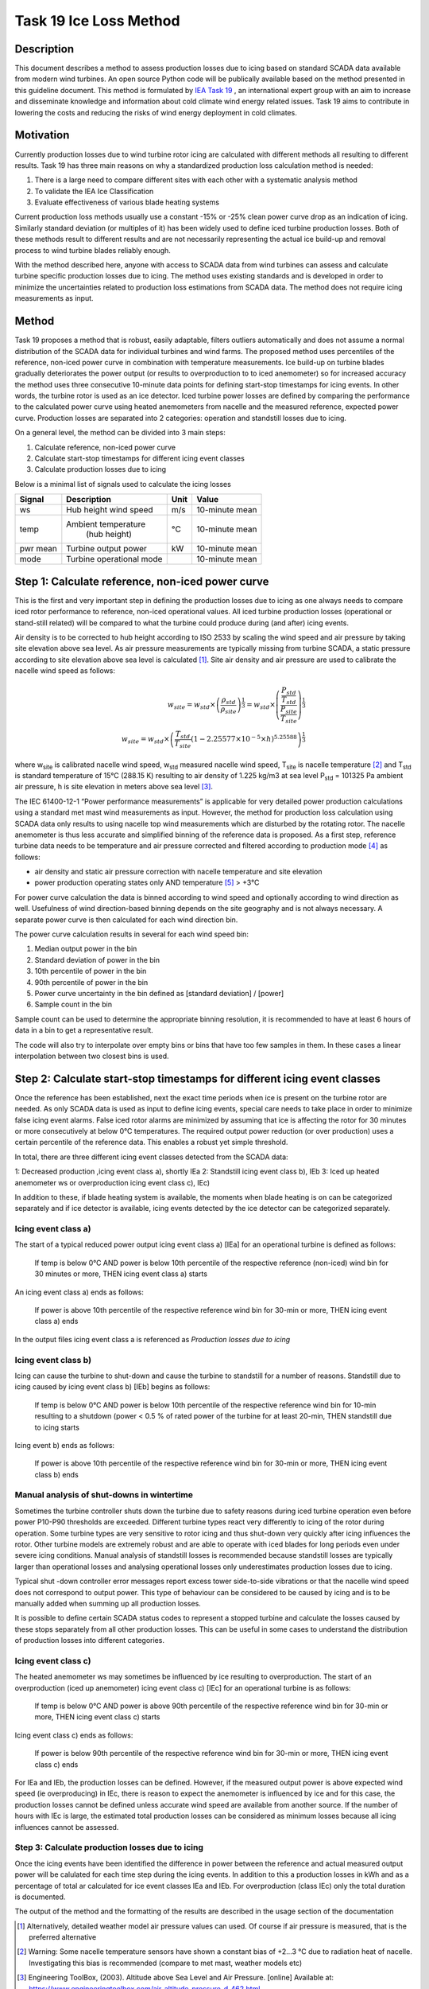 #######################
Task 19 Ice Loss Method
#######################

===========
Description
===========

This document describes a method to assess production losses due to icing based on standard SCADA data available from modern wind turbines. An open source Python code will be publically available based on the method presented in this guideline document. This method is formulated by `IEA Task 19 <https://community.ieawind.org/task19/home>`_ , an international expert group with an aim to increase and disseminate knowledge and information about cold climate wind energy related issues. Task 19 aims to contribute in lowering the costs and reducing the risks of wind energy deployment in cold climates.

==========
Motivation
==========


Currently production losses due to wind turbine rotor icing are calculated with different methods all resulting to different results. Task 19 has three main reasons on why a standardized production loss calculation method is needed:

1. There is a large need to compare different sites with each other with a systematic analysis method
2. To validate the IEA Ice Classification
3. Evaluate effectiveness of various blade heating systems

Current production loss methods usually use a constant -15% or -25% clean power curve drop as an indication of icing. Similarly standard deviation (or multiples of it) has been widely used to define iced turbine production losses. Both of these methods result to different results and are not necessarily representing the actual ice build-up and removal process to wind turbine blades reliably enough.

With the method described here, anyone with access to SCADA data from wind turbines can assess and calculate turbine specific production losses due to icing. The method uses existing standards and is developed in order to minimize the uncertainties related to production loss estimations from SCADA data. The method does not require icing measurements as input.

======
Method
======

Task 19 proposes a method that is robust, easily adaptable, filters outliers automatically and does not assume a normal distribution of the SCADA data for individual turbines and wind farms. The proposed method uses percentiles of the reference, non-iced power curve in combination with temperature measurements. Ice build-up on turbine blades gradually deteriorates the power output (or results to overproduction to to iced anemometer) so for increased accuracy the method uses three consecutive 10-minute data points for defining start-stop timestamps for icing events. In other words, the turbine rotor is used as an ice detector. Iced turbine power losses are defined by comparing the performance to the calculated power curve using heated anemometers from nacelle and the measured reference, expected power curve. Production losses are separated into 2 categories: operation and standstill losses due to icing.

On a general level, the method can be divided into 3 main steps:

1. Calculate reference, non-iced power curve
2. Calculate start-stop timestamps for different icing event classes
3. Calculate production losses due to icing

Below is a minimal list of signals used to calculate the icing losses


+-----------+----------------------------+-------+----------------+
| Signal    |  Description               | Unit  |    Value       |
+===========+============================+=======+================+
| ws        | Hub height wind speed      |  m/s  | 10-minute mean |
+-----------+----------------------------+-------+----------------+
| temp      | Ambient temperature        |  °C   | 10-minute mean |
|           |  (hub height)              |       |                |
+-----------+----------------------------+-------+----------------+
| pwr mean  | Turbine output power       |  kW   | 10-minute mean |
+-----------+----------------------------+-------+----------------+
| mode      | Turbine operational mode   |       | 10-minute mean |
+-----------+----------------------------+-------+----------------+

=================================================
Step 1: Calculate reference, non-iced power curve
=================================================

This is the first and very important step in defining the production losses due to icing as one always needs to compare iced rotor performance to reference, non-iced operational values. All iced turbine production losses (operational or stand-still related) will be compared to what the turbine could produce during (and after) icing events.

Air density is to be corrected to hub height according to ISO 2533 by scaling the wind speed and air pressure by taking site elevation above sea level. As air pressure measurements are typically missing from turbine SCADA, a static pressure according to site elevation above sea level is calculated [#f2]_. Site air density and air pressure are used to calibrate the nacelle wind speed as follows:

.. math::

  w_{site} = w_{std} \times  \left ( \frac{\rho_{std}}{\rho_{site}} \right )^{\frac{1}{3}} = w_{std} \times \left ( \frac{\frac{P_{std}}{T_{std}}}{\frac{P_{site}}{T_{site}}} \right )^{\frac{1}{3}} \\
  w_{site} = w_{std} \times \left ( \frac{T_{std}}{T_{site}}(1-2.25577 \times 10^{-5} \times h)^{5.25588} \right )^{\frac{1}{3}}

where w\ :sub:`site` is calibrated nacelle wind speed, w\ :sub:`std` measured nacelle wind speed, T\ :sub:`site` is nacelle
temperature [#f3]_ and T\ :sub:`std` is standard temperature of 15°C (288.15 K) resulting to air density of 1.225
kg/m3 at sea level P\ :sub:`std` = 101325 Pa ambient air pressure, h is site elevation in meters above sea
level [#f4]_.

The IEC 61400-12-1 “Power performance measurements” is applicable for very detailed power production calculations using a standard met mast wind measurements as input. However, the method for production loss calculation using SCADA data only results to using nacelle top wind measurements which are disturbed by the rotating rotor. The nacelle anemometer is thus less accurate and simplified binning of the reference data is proposed. As a first step, reference turbine data needs to be temperature and air pressure corrected and filtered according to production mode [#f5]_ as follows:

* air density and static air pressure correction with nacelle temperature and site elevation
* power production operating states only AND temperature [#f6]_ > +3°C

For power curve calculation the data is binned according to wind speed and optionally according to wind direction as well. Usefulness of wind direction-based binning depends on the site geography and is not always necessary. A separate power curve is then calculated for each wind direction bin.

The power curve calculation results in several for each wind speed bin:

1. Median output power in the bin
2. Standard deviation of power in the bin
3. 10th percentile of power in the bin
4. 90th percentile of power in the bin
5. Power curve uncertainty in the bin defined as [standard deviation] / [power]
6. Sample count in the bin

Sample count can be used to determine the appropriate binning resolution, it is recommended to have at least 6 hours of data in a bin to get a representative result.

The code will also try to interpolate over empty bins or bins that have too few samples in them. In these cases a linear interpolation between two closest bins is used.



=========================================================================
Step 2: Calculate start-stop timestamps for different icing event classes
=========================================================================

Once the reference has been established, next the exact time periods when ice is present on the turbine rotor are needed. As only SCADA data is used as input to define icing events, special care needs to take place in order to minimize false icing event alarms. False iced rotor alarms are minimized by assuming that ice is affecting the rotor for 30 minutes or more consecutively at below 0°C temperatures. The required output power reduction (or over production) uses a certain percentile of the reference data. This enables a robust yet simple threshold.

In total, there are three different icing event classes detected from the SCADA data:

1: Decreased production ,icing event class a), shortly IEa
2: Standstill icing event class b), IEb
3: Iced up heated anemometer ws or overproduction icing event class c), IEc)

In addition to these, if blade heating system is available, the moments when blade heating is on can be categorized separately and if ice detector is available, icing events detected by the ice detector can be categorized separately.



--------------------
Icing event class a)
--------------------

The start of a typical reduced power output icing event class a) [IEa] for an operational turbine is
defined as follows:

    If temp is below 0°C AND power is below 10th percentile of the respective reference (non-iced) wind bin for 30 minutes or more, THEN icing event class a) starts

An icing event class a) ends as follows:

    If power is above 10th percentile of the respective reference wind bin for 30-min or more, THEN icing event class a) ends

In the output files icing event class a is referenced as `Production losses due to icing`

--------------------
Icing event class b)
--------------------

Icing can cause the turbine to shut-down and cause the turbine to standstill for a number of reasons.
Standstill due to icing caused by icing event class b) [IEb] begins as follows:

    If temp is below 0°C AND power is below 10th percentile of the respective reference wind bin for 10-min resulting to a shutdown (power < 0.5 % of rated power of the turbine for at least 20-min, THEN standstill due to icing starts

Icing event b) ends as follows:

    If power is above 10th percentile of the respective reference wind bin for 30-min or more, THEN icing event class b) ends

-------------------------------------------
Manual analysis of shut-downs in wintertime
-------------------------------------------

Sometimes the turbine controller shuts down the turbine due to safety reasons during iced turbine operation even before power P10-P90 thresholds are exceeded. Different turbine types react very differently to icing of the rotor during operation. Some turbine types are very sensitive to rotor icing and thus shut-down very quickly after icing influences the rotor. Other turbine models are extremely robust and are able to operate with iced blades for long periods even under severe icing conditions. Manual analysis of standstill losses is recommended because standstill losses are typically larger than operational losses and analysing operational losses only underestimates production losses due to icing.

Typical shut -down controller error messages report excess tower side-to-side vibrations or that the nacelle wind speed does not correspond to output power. This type of behaviour can be considered to be caused by icing and is to be manually added when summing up all production losses.

It is possible to define certain SCADA status codes to represent a stopped turbine and calculate the losses caused by these stops separately from all other production losses. This can be useful in some cases to understand the distribution of production losses into different categories.

--------------------
Icing event class c)
--------------------

The heated anemometer ws may sometimes be influenced by ice resulting to overproduction.
The start of an overproduction (iced up anemometer) icing event class c) [IEc] for an operational turbine
is as follows:

    If temp is below 0°C AND power is above 90th percentile of the respective reference wind bin for 30-min or more, THEN icing event class c) starts

Icing event class c) ends as follows:

    If power is below 90th percentile of the respective reference wind bin for 30-min or more, THEN icing event class c) ends

For IEa and IEb, the production losses can be defined. However, if the measured output power is above expected wind speed (ie overproducing) in IEc, there is reason to expect the anemometer is influenced by ice and for this case, the production losses cannot be defined unless accurate wind speed are available from another source. If the number of hours with IEc is large, the estimated total production losses can be considered as minimum losses because all icing influences cannot be assessed.

------------------------------------------------
Step 3: Calculate production losses due to icing
------------------------------------------------

Once the icing events have been identified the difference in power between the reference and actual measured output power will be calulated for each time step during the icing events. In addition to this a production losses in kWh and as a percentage of total ar calculated for ice event classes IEa and IEb. For overproduction (class IEc) only the total duration is documented.

The output of the method and the formatting of the results are described in the usage section of the documentation


.. [#f2] Alternatively, detailed weather model air pressure values can used. Of course if air pressure is measured, that is the preferred alternative
.. [#f3] Warning: Some nacelle temperature sensors have shown a constant bias of +2...3 °C due to radiation heat of nacelle. Investigating this bias is recommended (compare to met mast, weather models etc)
.. [#f4] Engineering ToolBox, (2003). Altitude above Sea Level and Air Pressure. [online] Available at: https://www.engineeringtoolbox.com/air-altitude-pressure-d_462.html
.. [#f5] Alternatively, if controller mode is not available or known, use following filter criterias: IF P\ :sub:`min` > 0.005  P\ :sub:`rated` AND P\ :sub:`mean` > 0.05  P\ :sub:`rated` THEN Power production mode = normal
.. [#f6] This temperature limit needs to be set high enough to assume that turbine is not influenced by icing at these temperatures

